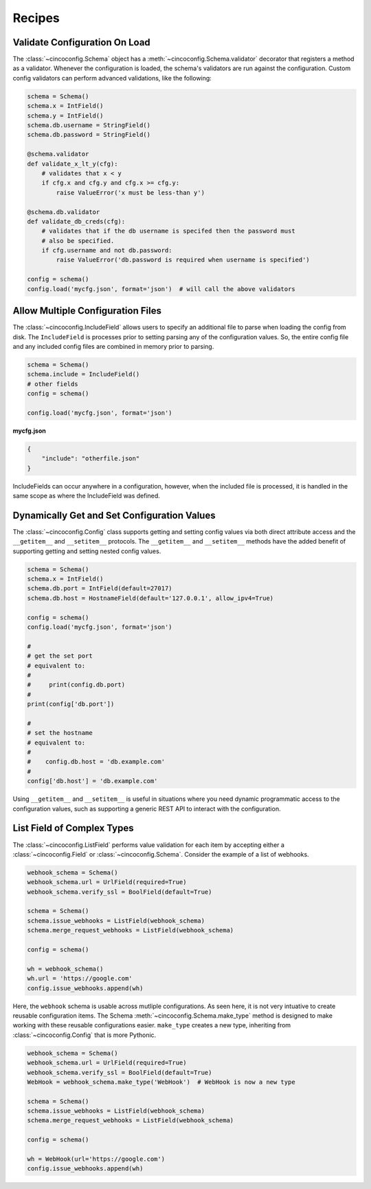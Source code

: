 Recipes
=======

Validate Configuration On Load
------------------------------

The :class:`~cincoconfig.Schema` object has a :meth:`~cincoconfig.Schema.validator` decorator that
registers a method as a validator. Whenever the configuration is loaded, the schema's validators
are run against the configuration. Custom config validators can perform advanced validations, like
the following:

.. code-block:: python

    schema = Schema()
    schema.x = IntField()
    schema.y = IntField()
    schema.db.username = StringField()
    schema.db.password = StringField()

    @schema.validator
    def validate_x_lt_y(cfg):
        # validates that x < y
        if cfg.x and cfg.y and cfg.x >= cfg.y:
            raise ValueError('x must be less-than y')

    @schema.db.validator
    def validate_db_creds(cfg):
        # validates that if the db username is specifed then the password must
        # also be specified.
        if cfg.username and not db.password:
            raise ValueError('db.password is required when username is specified')

    config = schema()
    config.load('mycfg.json', format='json')  # will call the above validators


Allow Multiple Configuration Files
----------------------------------

The :class:`~cincoconfig.IncludeField` allows users to specify an additional file to parse when
loading the config from disk. The ``IncludeField`` is processes prior to setting parsing any
of the configuration values. So, the entire config file and any included config files are combined
in memory prior to parsing.

.. code-block:: python

    schema = Schema()
    schema.include = IncludeField()
    # other fields
    config = schema()

    config.load('mycfg.json', format='json')

**mycfg.json**

.. code-block:: json

    {
        "include": "otherfile.json"
    }

IncludeFields can occur anywhere in a configuration, however, when the included file is processed,
it is handled in the same scope as where the IncludeField was defined.


Dynamically Get and Set Configuration Values
--------------------------------------------

The :class:`~cincoconfig.Config` class supports getting and setting  config values via both direct
attribute access and the ``__getitem__`` and ``__setitem__`` protocols. The ``__getitem__`` and
``__setitem__`` methods have the added benefit of supporting getting and setting nested config
values.

.. code-block:: python

    schema = Schema()
    schema.x = IntField()
    schema.db.port = IntField(default=27017)
    schema.db.host = HostnameField(default='127.0.0.1', allow_ipv4=True)

    config = schema()
    config.load('mycfg.json', format='json')

    #
    # get the set port
    # equivalent to:
    #
    #     print(config.db.port)
    #
    print(config['db.port'])

    #
    # set the hostname
    # equivalent to:
    #
    #    config.db.host = 'db.example.com'
    #
    config['db.host'] = 'db.example.com'

Using ``__getitem__`` and ``__setitem__`` is useful in situations where you need dynamic
programmatic access to the configuration values, such as supporting a generic REST API to interact
with the configuration.


List Field of Complex Types
---------------------------

The :class:`~cincoconfig.ListField` performs value validation for each item by accepting either a
:class:`~cincoconfig.Field` or :class:`~cincoconfig.Schema`. Consider the example of a list of
webhooks.

.. code-block:: python

    webhook_schema = Schema()
    webhook_schema.url = UrlField(required=True)
    webhook_schema.verify_ssl = BoolField(default=True)

    schema = Schema()
    schema.issue_webhooks = ListField(webhook_schema)
    schema.merge_request_webhooks = ListField(webhook_schema)

    config = schema()

    wh = webhook_schema()
    wh.url = 'https://google.com'
    config.issue_webhooks.append(wh)

Here, the ``webhook`` schema is usable across mutliple configurations. As seen here, it is not
very intuative to create reusable configuration items. The Schema
:meth:`~cincoconfig.Schema.make_type` method is designed to make working with these reusable
configurations easier. ``make_type`` creates a new type, inheriting from
:class:`~cincoconfig.Config` that is more Pythonic.

.. code-block:: python

    webhook_schema = Schema()
    webhook_schema.url = UrlField(required=True)
    webhook_schema.verify_ssl = BoolField(default=True)
    WebHook = webhook_schema.make_type('WebHook')  # WebHook is now a new type

    schema = Schema()
    schema.issue_webhooks = ListField(webhook_schema)
    schema.merge_request_webhooks = ListField(webhook_schema)

    config = schema()

    wh = WebHook(url='https://google.com')
    config.issue_webhooks.append(wh)
